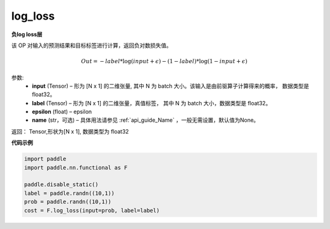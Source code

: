 .. _cn_api_fluid_layers_log_loss:

log_loss
-------------------------------

.. py:function:: paddle.fluid.layers.log_loss(input, label, epsilon=0.0001, name=None)




**负log loss层**

该 OP 对输入的预测结果和目标标签进行计算，返回负对数损失值。

.. math::

    Out = -label * \log{(input + \epsilon)} - (1 - label) * \log{(1 - input + \epsilon)}


参数:
  - **input** (Tensor) – 形为 [N x 1] 的二维张量, 其中 N 为 batch 大小。该输入是由前驱算子计算得来的概率， 数据类型是 float32。
  - **label** (Tensor) – 形为 [N x 1] 的二维张量，真值标签， 其中 N 为 batch 大小，数据类型是 float32。
  - **epsilon** (float) – epsilon
  - **name** (str，可选) – 具体用法请参见 :ref:`api_guide_Name` ，一般无需设置，默认值为None。

返回： Tensor,形状为[N x 1], 数据类型为 float32



**代码示例**

..  code-block:: python

    import paddle
    import paddle.nn.functional as F
    
    paddle.disable_static()
    label = paddle.randn((10,1))
    prob = paddle.randn((10,1))
    cost = F.log_loss(input=prob, label=label)










